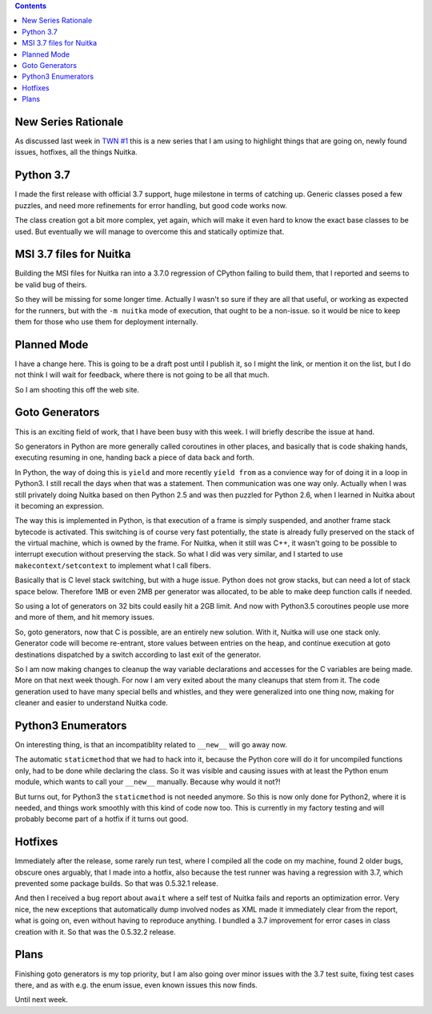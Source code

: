 .. title: Nuitka this week #2
.. slug: nuitka-this-week-2
.. date: 2018/08/02 07:08:54
.. tags: Python,compiler,Nuitka,NTW
.. type: text

.. contents::

New Series Rationale
====================

As discussed last week in `TWN #1 <./nuitka-this-week-1.html>`_ this is a new
series that I am using to highlight things that are going on, newly found
issues, hotfixes, all the things Nuitka.

Python 3.7
==========

I made the first release with official 3.7 support, huge milestone in terms
of catching up. Generic classes posed a few puzzles, and need more refinements
for error handling, but good code works now.

The class creation got a bit more complex, yet again, which will make it even
hard to know the exact base classes to be used. But eventually we will manage
to overcome this and statically optimize that.

MSI 3.7 files for Nuitka
========================

Building the MSI files for Nuitka ran into a 3.7.0 regression of CPython
failing to build them, that I reported and seems to be valid bug of theirs.

So they will be missing for some longer time. Actually I wasn't so sure if
they are all that useful, or working as expected for the runners, but with
the ``-m nuitka`` mode of execution, that ought to be a non-issue. so it
would be nice to keep them for those who use them for deployment internally.

Planned Mode
============

I have a change here. This is going to be a draft post until I publish it,
so I might the link, or mention it on the list, but I do not think I will
wait for feedback, where there is not going to be all that much.

So I am shooting this off the web site.

Goto Generators
===============

This is an exciting field of work, that I have been busy with this week. I
will briefly describe the issue at hand.

So generators in Python are more generally called coroutines in other places,
and basically that is code shaking hands, executing resuming in one, handing
back a piece of data back and forth.

In Python, the way of doing this is ``yield`` and more recently ``yield from``
as a convience way for of doing it in a loop in Python3. I still recall the
days when that was a statement. Then communication was one way only. Actually
when I was still privately doing Nuitka based on then Python 2.5 and was then
puzzled for Python 2.6, when I learned in Nuitka about it becoming an expression.

The way this is implemented in Python, is that execution of a frame is simply
suspended, and another frame stack bytecode is activated. This switching is of
course very fast potentially, the state is already fully preserved on the stack
of the virtual machine, which is owned by the frame. For Nuitka, when it still
was C++, it wasn't going to be possible to interrupt execution without preserving
the stack. So what I did was very similar, and I started to use
``makecontext/setcontext`` to implement what I call fibers.

Basically that is C level stack switching, but with a huge issue. Python does
not grow stacks, but can need a lot of stack space below. Therefore 1MB or
even 2MB per generator was allocated, to be able to make deep function calls
if needed.

So using a lot of generators on 32 bits could easily hit a 2GB limit. And now
with Python3.5 coroutines people use more and more of them, and hit memory
issues.

So, goto generators, now that C is possible, are an entirely new solution. With
it, Nuitka will use one stack only. Generator code will become re-entrant, store
values between entries on the heap, and continue execution at goto destinations
dispatched by a switch according to last exit of the generator.

So I am now making changes to cleanup the way variable declarations and accesses
for the C variables are being made. More on that next week though. For now I
am very exited about the many cleanups that stem from it. The code generation
used to have many special bells and whistles, and they were generalized into
one thing now, making for cleaner and easier to understand Nuitka code.

Python3 Enumerators
===================

On interesting thing, is that an incompatiblity related to ``__new__`` will go
away now.

The automatic ``staticmethod`` that we had to hack into it, because the
Python core will do it for uncompiled functions only, had to be done while
declaring the class. So it was visible and causing issues with at least the
Python enum module, which wants to call your ``__new__`` manually. Because
why would it not?!

But turns out, for Python3 the ``staticmethod`` is not needed anymore. So
this is now only done for Python2, where it is needed, and things work
smoothly with this kind of code now too. This is currently in my factory
testing and will probably become part of a hotfix if it turns out good.

Hotfixes
========

Immediately after the release, some rarely run test, where I compiled all the
code on my machine, found 2 older bugs, obscure ones arguably, that I made into
a hotfix, also because the test runner was having a regression with 3.7, which
prevented some package builds. So that was 0.5.32.1 release.

And then I received a bug report about ``await`` where a self test of Nuitka
fails and reports an optimization error. Very nice, the new exceptions that
automatically dump involved nodes as XML made it immediately clear from the
report, what is going on, even without having to reproduce anything. I bundled
a 3.7 improvement for error cases in class creation with it. So that was the
0.5.32.2 release.

Plans
=====

Finishing goto generators is my top priority, but I am also going over minor
issues with the 3.7 test suite, fixing test cases there, and as with e.g. the
enum issue, even known issues this now finds.

Until next week.
